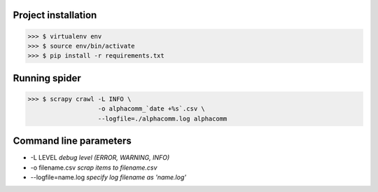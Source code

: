 Project installation
--------------------

>>> $ virtualenv env
>>> $ source env/bin/activate
>>> $ pip install -r requirements.txt


Running spider
--------------

>>> $ scrapy crawl -L INFO \
                   -o alphacomm_`date +%s`.csv \
                   --logfile=./alphacomm.log alphacomm



Command line parameters
-----------------------

* -L LEVEL `debug level (ERROR, WARNING, INFO)`
* -o filename.csv `scrap items to filename.csv`
* --logfile=name.log `specify log filename as 'name.log'`